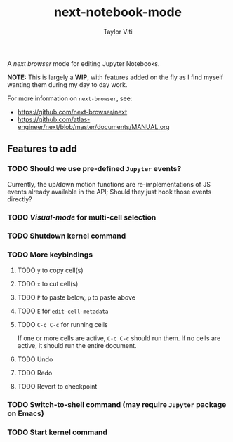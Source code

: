 #+TITLE: next-notebook-mode
#+AUTHOR: Taylor Viti
#+FILETAGS: :next_browser:

A /next browser/ mode for editing Jupyter Notebooks.

*NOTE:* This is largely a *WIP*, with features added on the fly as I find myself
 wanting them during my day to day work.

For more information on =next-browser=, see:

- https://github.com/next-browser/next
- https://github.com/atlas-engineer/next/blob/master/documents/MANUAL.org

** Features to add
*** TODO Should we use pre-defined =Jupyter= events?
    Currently, the up/down motion functions are re-implementations of JS events
    already available in the API; Should they just hook those events directly?
*** TODO /Visual-mode/ for multi-cell selection
*** TODO Shutdown kernel command
*** TODO More keybindings
**** TODO =y= to copy cell(s)
**** TODO =x= to cut cell(s)
**** TODO =P= to paste below, =p= to paste above
**** TODO =E= for ~edit-cell-metadata~
**** TODO =C-c C-c= for running cells
     If one or more cells are active, ~C-c C-c~ should run them. If no cells are
     active, it should run the entire document.
**** TODO Undo
**** TODO Redo
**** TODO Revert to checkpoint
*** TODO Switch-to-shell command (may require =Jupyter= package on Emacs)
*** TODO Start kernel command
